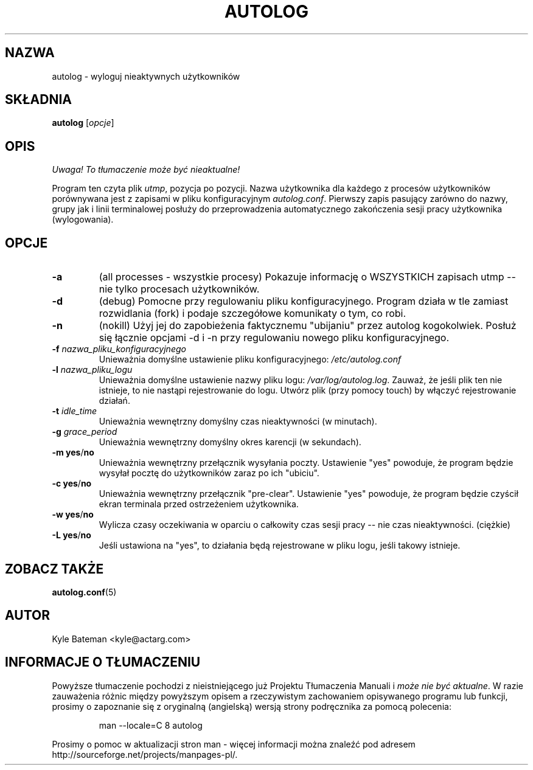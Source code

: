 .\" {PTM/WK/2000-I}
.TH AUTOLOG 8 "Narzędzia administracyjne" "Linux" \" -*- nroff -*-
.SH NAZWA
autolog \- wyloguj nieaktywnych użytkowników
.SH SKŁADNIA
.B autolog
.RI [ opcje ]
.br
.SH OPIS
\fI Uwaga! To tłumaczenie może być nieaktualne!\fP
.PP
Program ten czyta plik \fIutmp\fR, pozycja po pozycji. Nazwa użytkownika
dla każdego z procesów użytkowników porównywana jest z zapisami w pliku
konfiguracyjnym
.IR autolog.conf .
Pierwszy zapis pasujący zarówno do nazwy, grupy jak i linii terminalowej
posłuży do przeprowadzenia automatycznego zakończenia sesji pracy użytkownika
(wylogowania).
.SH OPCJE
.TP
.B -a
(all processes - wszystkie procesy) Pokazuje informację o WSZYSTKICH zapisach
utmp -- nie tylko procesach użytkowników.
.TP
.B -d
(debug) Pomocne przy regulowaniu pliku konfiguracyjnego. Program działa w tle
zamiast rozwidlania (fork) i podaje szczegółowe komunikaty o tym, co robi.
.TP
.B -n
(nokill) Użyj jej do zapobieżenia faktycznemu "ubijaniu" przez autolog
kogokolwiek. Posłuż się łącznie opcjami \-d i \-n przy regulowaniu nowego pliku
konfiguracyjnego.
.TP
.BI -f " nazwa_pliku_konfiguracyjnego"
Unieważnia domyślne ustawienie pliku konfiguracyjnego:
.I /etc/autolog.conf
.TP
.BI -l " nazwa_pliku_logu"
Unieważnia domyślne ustawienie nazwy pliku logu:
.IR /var/log/autolog.log .
Zauważ, że jeśli plik ten nie istnieje, to nie nastąpi rejestrowanie do logu.
Utwórz plik (przy pomocy touch) by włączyć rejestrowanie działań.
.TP
.BI -t " idle_time"
Unieważnia wewnętrzny domyślny czas nieaktywności (w minutach).
.TP
.BI -g " grace_period"
Unieważnia wewnętrzny domyślny okres karencji (w sekundach).
.TP
.BR "-m yes" / no
Unieważnia wewnętrzny przełącznik wysyłania poczty. Ustawienie "yes"
powoduje, że program będzie wysyłał pocztę do użytkowników zaraz po
ich "ubiciu".
.TP
.BR "-c yes" / no
Unieważnia wewnętrzny przełącznik "pre-clear". Ustawienie "yes" powoduje, że
program będzie czyścił ekran terminala przed ostrzeżeniem użytkownika.
.TP
.BR "-w yes" / no
Wylicza czasy oczekiwania w oparciu o całkowity czas sesji pracy -- nie czas
nieaktywności. (ciężkie)
.TP
.BR "-L yes" / no
Jeśli ustawiona na "yes", to działania będą rejestrowane w pliku logu, jeśli
takowy istnieje.
.SH "ZOBACZ TAKŻE"
.BR autolog.conf (5)
.SH AUTOR
Kyle Bateman <kyle@actarg.com>
.SH "INFORMACJE O TŁUMACZENIU"
Powyższe tłumaczenie pochodzi z nieistniejącego już Projektu Tłumaczenia Manuali i 
\fImoże nie być aktualne\fR. W razie zauważenia różnic między powyższym opisem
a rzeczywistym zachowaniem opisywanego programu lub funkcji, prosimy o zapoznanie 
się z oryginalną (angielską) wersją strony podręcznika za pomocą polecenia:
.IP
man \-\-locale=C 8 autolog
.PP
Prosimy o pomoc w aktualizacji stron man \- więcej informacji można znaleźć pod
adresem http://sourceforge.net/projects/manpages\-pl/.
